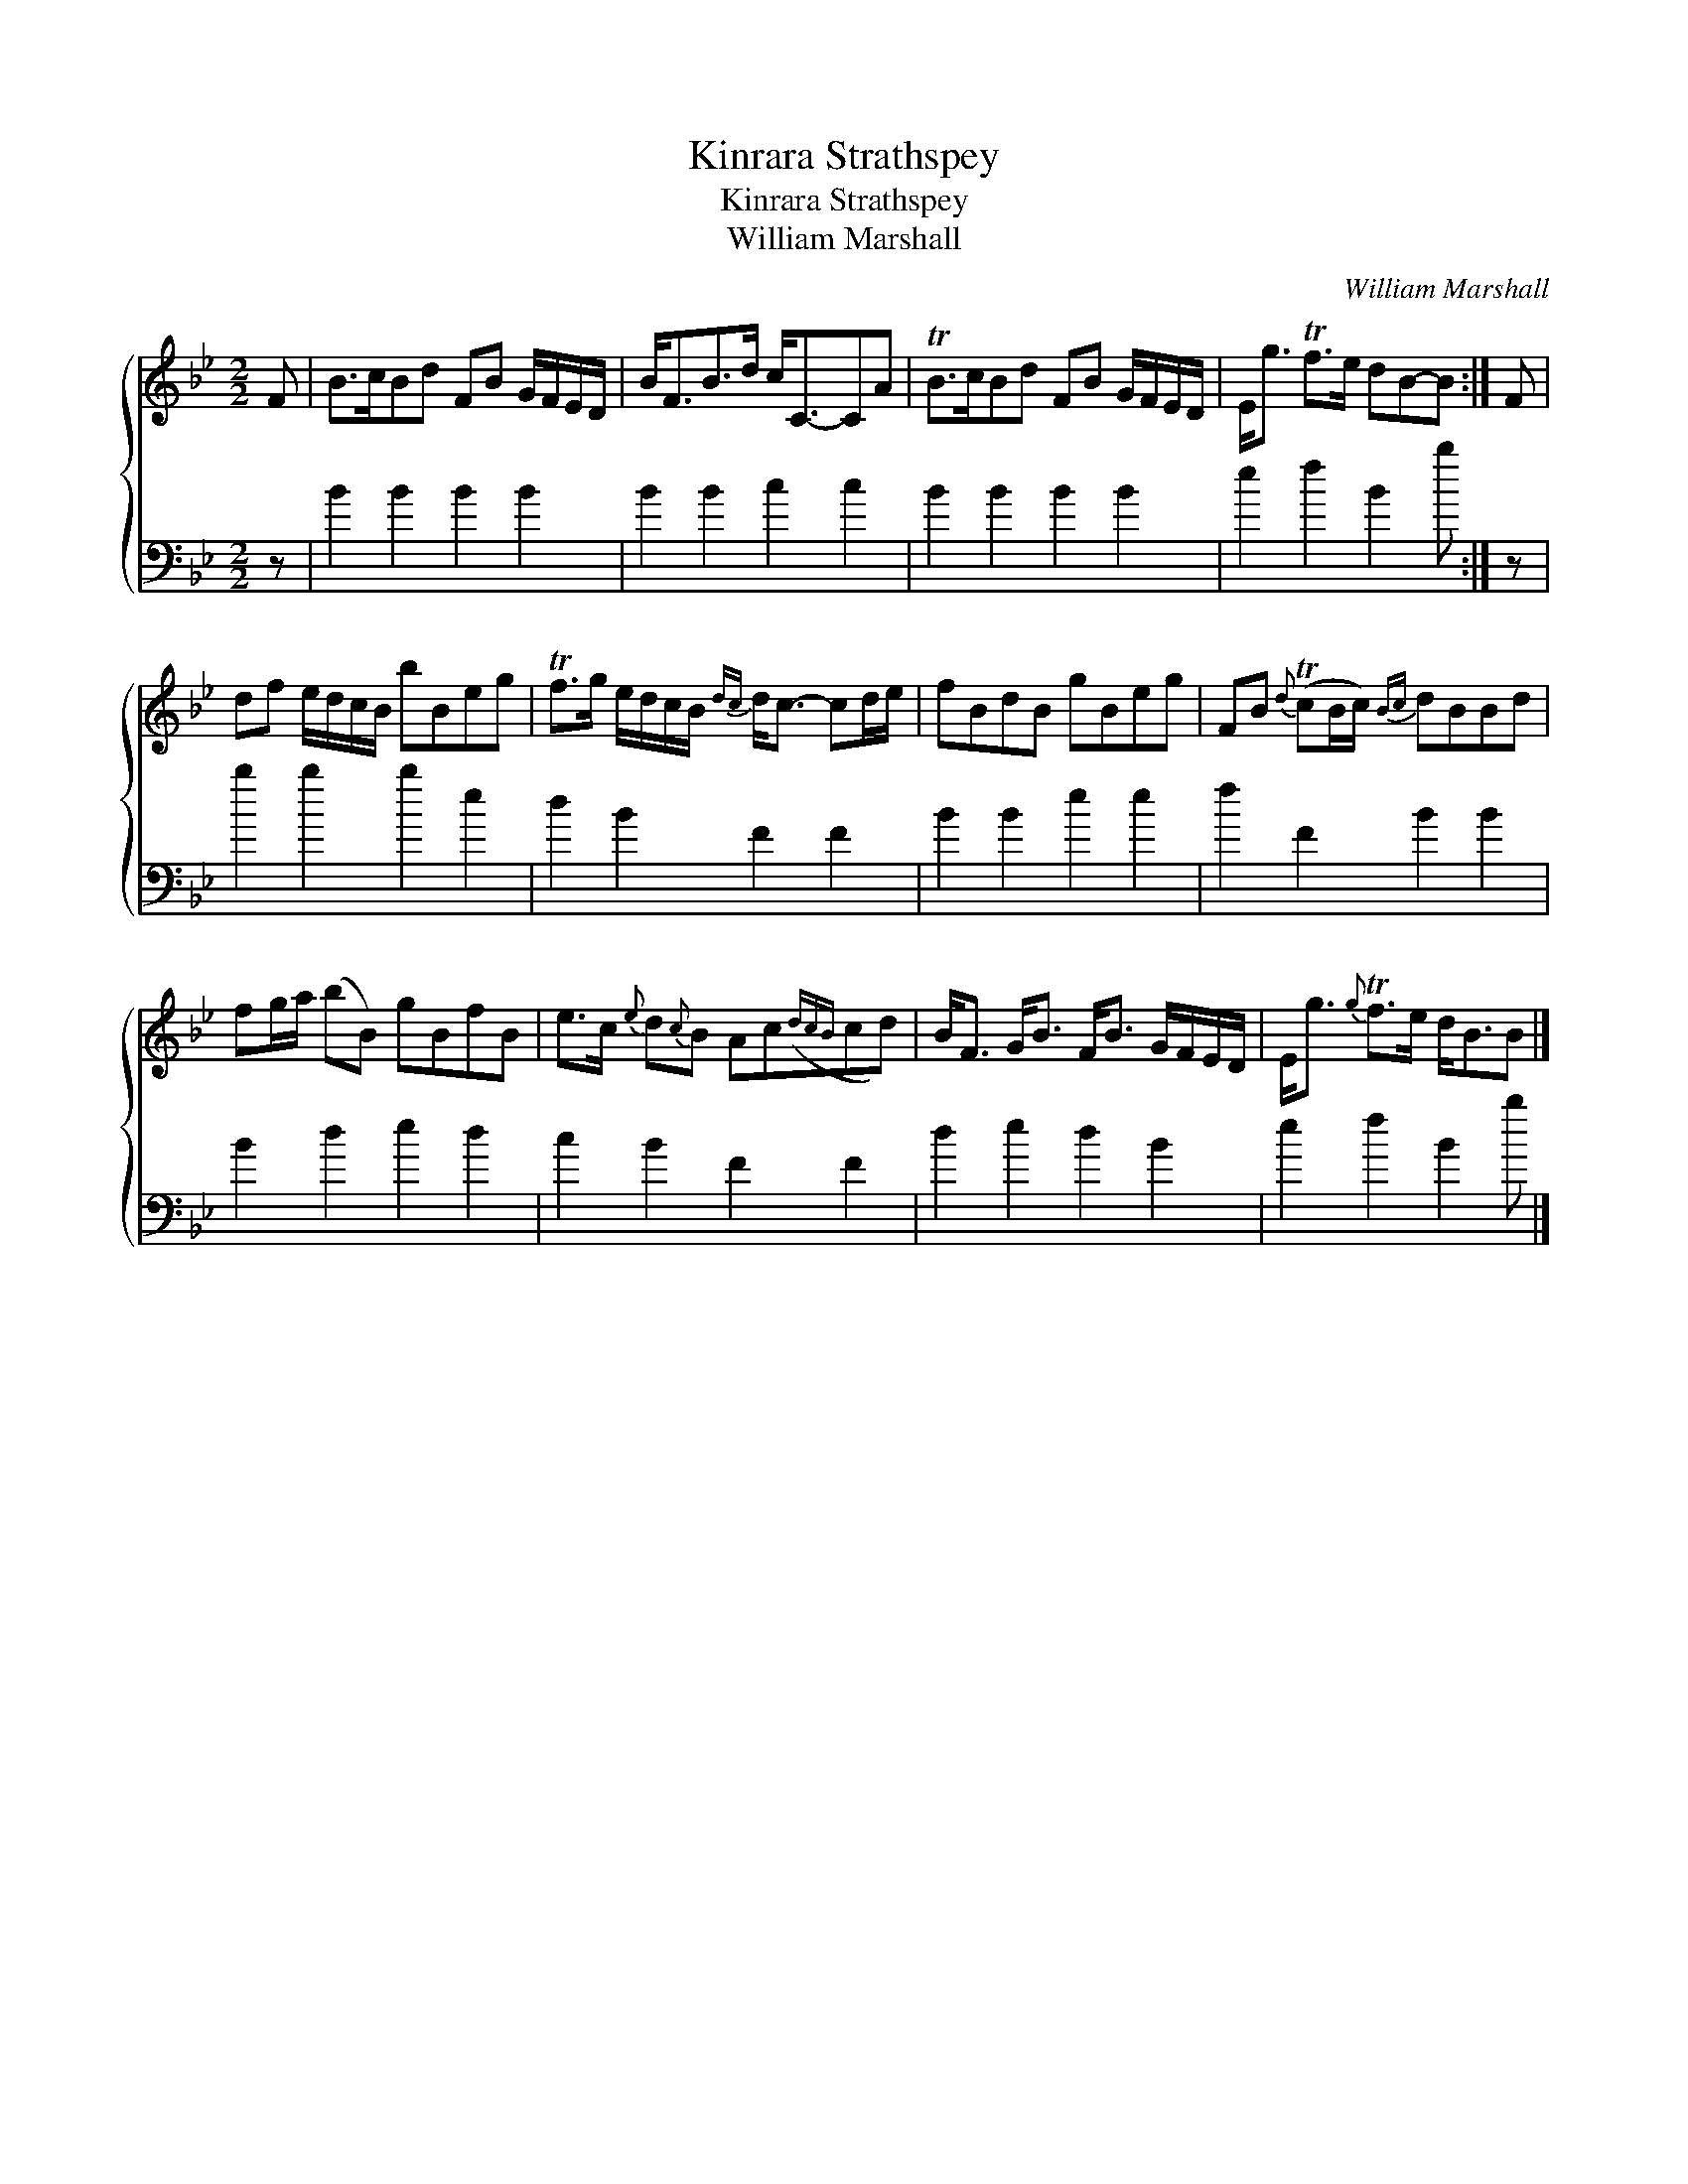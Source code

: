 X:1
T:Kinrara Strathspey
T:Kinrara Strathspey
T:William Marshall
C:William Marshall
%%score { 1 2 }
L:1/8
M:2/2
K:Bb
V:1 treble 
V:2 bass 
V:1
 F | B>cBd FB G/F/E/D/ | B<FB>d c<C-CA | TB>cBd FB G/F/E/D/ | E<g Tf>e dB-B :| F | %6
 df e/d/c/B/ bBeg | Tf>g e/d/c/B/{dc} d<c- cd/e/ | fBdB gBeg | FB{d} (TcB/c/){Bc} dBBd | %10
 fg/a/ (bB) gBfB | e>c{e} d{c}B Ac({dcB}cd) | B<F G<B F<B G/F/E/D/ | E<g{g} Tf>e d<BB |] %14
V:2
 z | B2 B2 B2 B2 | B2 B2 c2 c2 | B2 B2 B2 B2 | e2 f2 B2 b :| z | b2 b2 b2 e2 | d2 B2 F2 F2 | %8
 B2 B2 e2 e2 | f2 F2 B2 B2 | B2 d2 e2 d2 | c2 B2 F2 F2 | d2 e2 d2 B2 | e2 f2 B2 b |] %14

